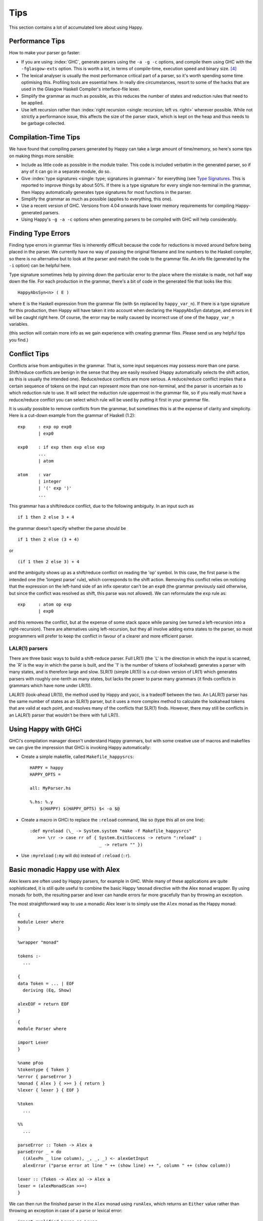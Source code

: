 
.. _sec-tips:

Tips
====

This section contains a lot of accumulated lore about using Happy.

.. _sec-performance-tips:

Performance Tips
----------------

How to make your parser go faster:

-  If you are using :index:`GHC`, generate parsers using the ``-a -g -c`` options, and compile them using GHC with the ``-fglasgow-exts`` option.
   This is worth a *lot*, in terms of compile-time, execution speed and binary size. [4]_

-  The lexical analyser is usually the most performance critical part of a parser, so it's worth spending some time optimising this.
   Profiling tools are essential here.
   In really dire circumstances, resort to some of the hacks that are used in the Glasgow Haskell Compiler's interface-file lexer.

-  Simplify the grammar as much as possible, as this reduces the number of states and reduction rules that need to be applied.

-  Use left recursion rather than :index:`right recursion <single: recursion; left vs. right>` wherever possible.
   While not strictly a performance issue, this affects the size of the parser stack, which is kept on the heap and thus needs to be garbage collected.

.. _sec-compilation-time:

Compilation-Time Tips
---------------------

We have found that compiling parsers generated by Happy can take a large amount of time/memory,
so here's some tips on making things more sensible:

-  Include as little code as possible in the module trailer.
   This code is included verbatim in the generated parser, so if any of it can go in a separate module, do so.

-  Give :index:`type signatures <single: type; signatures in grammar>` for everything (see `Type Signatures <#sec-type-signatures>`__.
   This is reported to improve things by about 50%.
   If there is a type signature for every single non-terminal in the grammar, then Happy automatically generates type signatures for most functions in the parser.

-  Simplify the grammar as much as possible (applies to everything, this one).

-  Use a recent version of GHC.
   Versions from 4.04 onwards have lower memory requirements for compiling Happy-generated parsers.

-  Using Happy's ``-g -a -c`` options when generating parsers to be compiled with GHC will help considerably.

.. _sec-finding-errors:

Finding Type Errors
-------------------

.. index::
   single: type; errors, finding

Finding type errors in grammar files is inherently difficult because the code for reductions is moved around before being placed in the parser.
We currently have no way of passing the original filename and line numbers to the Haskell compiler, so there is no alternative but to look at the parser and match the code to the grammar file.
An info file (generated by the ``-i`` option) can be helpful here.

.. index::
   single: type; signatures in grammar

Type signature sometimes help by pinning down the particular error to the place where the mistake is made, not half way down the file.
For each production in the grammar, there's a bit of code in the generated file that looks like this:

::

   HappyAbsSyn<n> ( E )

.. index:: ``HappyAbsSyn``

where ``E`` is the Haskell expression from the grammar file (with ``$n`` replaced by ``happy_var_n``).
If there is a type signature for this production, then Happy will have taken it into account when declaring the HappyAbsSyn datatype, and errors in ``E`` will be caught right here.
Of course, the error may be really caused by incorrect use of one of the ``happy_var_n`` variables.

(this section will contain more info as we gain experience with creating grammar files.
Please send us any helpful tips you find.)

.. _sec-conflict-tips:

Conflict Tips
-------------

.. index:: conflicts

Conflicts arise from ambiguities in the grammar.
That is, some input sequences may possess more than one parse.
Shift/reduce conflicts are benign in the sense that they are easily resolved (Happy automatically selects the shift action, as this is usually the intended one).
Reduce/reduce conflicts are more serious.
A reduce/reduce conflict implies that a certain sequence of tokens on the input can represent more than one non-terminal, and the parser is uncertain as to which reduction rule to use.
It will select the reduction rule uppermost in the grammar file, so if you really must have a reduce/reduce conflict you can select which rule will be used by putting it first in your grammar file.

It is usually possible to remove conflicts from the grammar, but sometimes this is at the expense of clarity and simplicity.
Here is a cut-down example from the grammar of Haskell (1.2):

::

   exp     : exp op exp0
           | exp0

   exp0    : if exp then exp else exp
           ...
           | atom

   atom    : var
           | integer
           | '(' exp ')'
           ...

This grammar has a shift/reduce conflict, due to the following ambiguity.
In an input such as

::

   if 1 then 2 else 3 + 4

the grammar doesn't specify whether the parse should be

::

   if 1 then 2 else (3 + 4)

or

::

   (if 1 then 2 else 3) + 4

and the ambiguity shows up as a shift/reduce conflict on reading the 'op' symbol.
In this case, the first parse is the intended one (the 'longest parse' rule), which corresponds to the shift action.
Removing this conflict relies on noticing that the expression on the left-hand side of an infix operator can't be an ``exp0``
(the grammar previously said otherwise, but since the conflict was resolved as shift, this parse was not allowed).
We can reformulate the ``exp`` rule as:

::

   exp     : atom op exp
           | exp0

and this removes the conflict, but at the expense of some stack space while parsing (we turned a left-recursion into a right-recursion).
There are alternatives using left-recursion, but they all involve adding extra states to the parser, so most programmers will prefer to keep the conflict in favour of a clearer and more efficient parser.

.. _sec-lalr:

LALR(1) parsers
~~~~~~~~~~~~~~~

There are three basic ways to build a shift-reduce parser.
Full LR(1) (the \`L' is the direction in which the input is scanned, the \`R' is the way in which the parse is built, and the \`1' is the number of tokens of lookahead) generates a parser with many states, and is therefore large and slow.
SLR(1) (simple LR(1)) is a cut-down version of LR(1) which generates parsers with roughly one-tenth as many states, but lacks the power to parse many grammars (it finds conflicts in grammars which have none under LR(1)).

LALR(1) (look-ahead LR(1)), the method used by Happy and yacc, is a tradeoff between the two.
An LALR(1) parser has the same number of states as an SLR(1) parser, but it uses a more complex method to calculate the lookahead tokens that are valid at each point, and resolves many of the conflicts that SLR(1) finds.
However, there may still be conflicts in an LALR(1) parser that wouldn't be there with full LR(1).

.. _sec-happy-ghci:

Using Happy with GHCi
---------------------

.. index:: GHCi

GHCi's compilation manager doesn't understand Happy grammars,
but with some creative use of macros and makefiles we can give the impression that GHCi is invoking Happy automatically:

-  Create a simple makefile, called ``Makefile_happysrcs``:

   ::

      HAPPY = happy
      HAPPY_OPTS =

      all: MyParser.hs

      %.hs: %.y
          $(HAPPY) $(HAPPY_OPTS) $< -o $@

-  Create a macro in GHCi to replace the ``:reload`` command, like so (type this all on one line):

   ::

      :def myreload (\_ -> System.system "make -f Makefile_happysrcs"
         >>= \rr -> case rr of { System.ExitSuccess -> return ":reload" ;
                                 _ -> return "" })

-  Use ``:myreload`` (``:my`` will do) instead of ``:reload`` (``:r``).

.. _sec-monad-alex:

Basic monadic Happy use with Alex
---------------------------------

.. index::
  single: Alex; monad

Alex lexers are often used by Happy parsers, for example in GHC.
While many of these applications are quite sophisticated, it is still quite useful to combine the basic Happy ``%monad`` directive with the Alex ``monad`` wrapper.
By using monads for both, the resulting parser and lexer can handle errors far more gracefully than by throwing an exception.

The most straightforward way to use a monadic Alex lexer is to simply use the ``Alex`` monad as the Happy monad:

::

   {
   module Lexer where
   }

   %wrapper "monad"

   tokens :-
     ...

   {
   data Token = ... | EOF
     deriving (Eq, Show)

   alexEOF = return EOF
   }

::

   {
   module Parser where

   import Lexer
   }

   %name pFoo
   %tokentype { Token }
   %error { parseError }
   %monad { Alex } { >>= } { return }
   %lexer { lexer } { EOF }

   %token
     ...

   %%
     ...

   parseError :: Token -> Alex a
   parseError _ = do
     ((AlexPn _ line column), _, _, _) <- alexGetInput
     alexError ("parse error at line " ++ (show line) ++ ", column " ++ (show column))

   lexer :: (Token -> Alex a) -> Alex a
   lexer = (alexMonadScan >>=)
   }

We can then run the finished parser in the ``Alex`` monad using ``runAlex``,
which returns an ``Either`` value rather than throwing an exception in case of a parse or lexical error:

::

   import qualified Lexer as Lexer
   import qualified Parser as Parser

   parseFoo :: String -> Either String Foo
   parseFoo s = Lexer.runAlex s Parser.pFoo

.. [4]
   omitting the ``-a`` may generate slightly faster parsers, but they
   will be much bigger.
